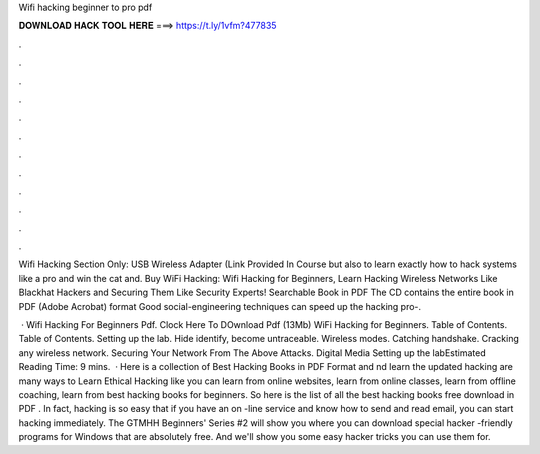 Wifi hacking beginner to pro pdf



𝐃𝐎𝐖𝐍𝐋𝐎𝐀𝐃 𝐇𝐀𝐂𝐊 𝐓𝐎𝐎𝐋 𝐇𝐄𝐑𝐄 ===> https://t.ly/1vfm?477835



.



.



.



.



.



.



.



.



.



.



.



.

Wifi Hacking Section Only: USB Wireless Adapter (Link Provided In Course but also to learn exactly how to hack systems like a pro and win the cat and. Buy WiFi Hacking: Wifi Hacking for Beginners, Learn Hacking Wireless Networks Like Blackhat Hackers and Securing Them Like Security Experts! Searchable Book in PDF The CD contains the entire book in PDF (Adobe Acrobat) format Good social-engineering techniques can speed up the hacking pro-.

 · Wifi Hacking For Beginners Pdf. Clock Here To DOwnload Pdf (13Mb) WiFi Hacking for Beginners.  Table of Contents. Table of Contents. Setting up the lab. Hide identify, become untraceable. Wireless modes. Catching handshake. Cracking any wireless network. Securing Your Network From The Above Attacks. Digital Media Setting up the labEstimated Reading Time: 9 mins.  · Here is a collection of Best Hacking Books in PDF Format and nd learn the updated hacking  are many ways to Learn Ethical Hacking like you can learn from online websites, learn from online classes, learn from offline coaching, learn from best hacking books for beginners. So here is the list of all the best hacking books free download in PDF . In fact, hacking is so easy that if you have an on -line service and know how to send and read email, you can start hacking immediately. The GTMHH Beginners' Series #2 will show you where you can download special hacker -friendly programs for Windows that are absolutely free. And we'll show you some easy hacker tricks you can use them for.
